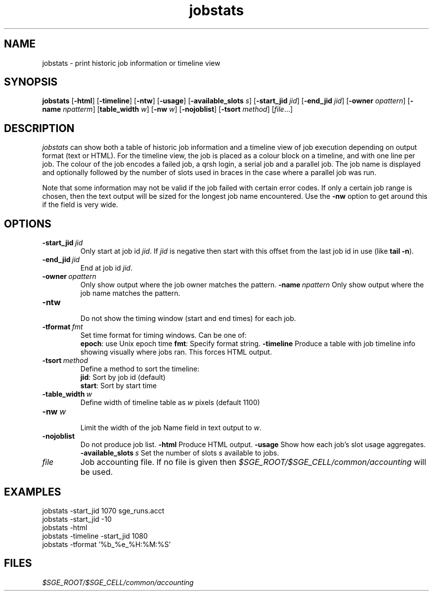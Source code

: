 .\" Copyright (C), 2012  Dave Love, University of Liverpool
.\" You may distribute this file under the terms of the GNU Free
.\" Documentation License.
.TH jobstats 1 2012-01-22 
.SH NAME
jobstats \- print historic job information or timeline view
.SH SYNOPSIS
.B jobstats
.RB [ \-html ] \  [ \-timeline ] \  [ \-ntw ] \  [ \-usage ]
.RB [ \-available_slots
.IR s ]
.RB [ \-start_jid
.IR jid ]
.RB [ \-end_jid
.IR jid ]
.RB [ \-owner
.IR opattern ]
.RB [ \-name
.IR npatterm ]
.RB [ table_width
.IR w ]
.RB [ \-nw
.IR w ]
.RB [ \-nojoblist ] \  [ \-tsort
.IR method ]
.RI [ file ...]
.SH DESCRIPTION
.I jobstats
can show both a table of historic job information and a timeline view
of job execution depending on output format (text or HTML).  For the
timeline view, the job is placed as a colour block on a timeline, and
with one line per job.  The colour of the job encodes a failed job, a
qrsh login, a serial job and a parallel job.  The job name is
displayed and optionally followed by the number of slots used in
braces in the case where a parallel job was run.

Note that some information may not be valid if the job failed with
certain error codes.
If only a certain job range is chosen, then the text output will
be sized for the longest job name encountered.  Use the
.B \-nw
option to get around this if the field is very wide.
.SH OPTIONS
.TP
.BI \-start_jid\  jid
Only start at job id
.IR jid .
If
.I jid
is negative then start with this offset from
the last job id in use (like
.BR "tail \-n" ).
.TP
.BI \-end_jid\  jid
End at job id
.IR jid .
.TP
.BI \-owner\  opattern
Only show output where the job owner matches the pattern.
.BI \-name\  npattern
Only show output where the job name matches the pattern.
.TP
.B \-ntw
.br
Do not show the timing window (start and end times) for each job.
.TP
.BI \-tformat\   fmt
Set time format for timing windows. Can be one of:
.br
.BR epoch :
use Unix epoch time
.BR fmt :
Specify
.M strftime 3
format string.
.B \-timeline
Produce a table with job timeline info showing visually where jobs
ran.  This forces HTML output.
.TP
.BI \-tsort\  method
Define a method to sort the timeline:
.br
.BR jid :
Sort by job id (default)
.br
.BR start :
Sort by start time
.TP
.BI \-table_width\  w
Define width of timeline table as
.I w
pixels (default 1100)
.TP
.BI \-nw\   w
.br
Limit the width of the job Name field in text output to
.IR w .
.TP
.B \-nojoblist
Do not produce job list.
.B \-html
Produce HTML output.
.B \-usage
Show how each job's slot usage aggregates.
.BI \-available_slots\   s
Set the number of slots
.I s
available to jobs.
.TP
.I file
Job accounting file.  If no file is given then
.I $SGE_ROOT/$SGE_CELL/common/accounting
will be used.
.SH EXAMPLES
.fi
  jobstats \-start_jid 1070 sge_runs.acct
  jobstats \-start_jid \-10
  jobstats \-html
  jobstats \-timeline \-start_jid 1080
  jobstats \-tformat '%b_%e_%H:%M:%S'
.fi
.SH FILES
.I $SGE_ROOT/$SGE_CELL/common/accounting
